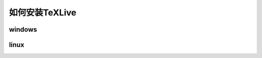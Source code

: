 .. _how_to_install_texlive:

##################
如何安装TeXLive
##################

windows
==========


linux
==========